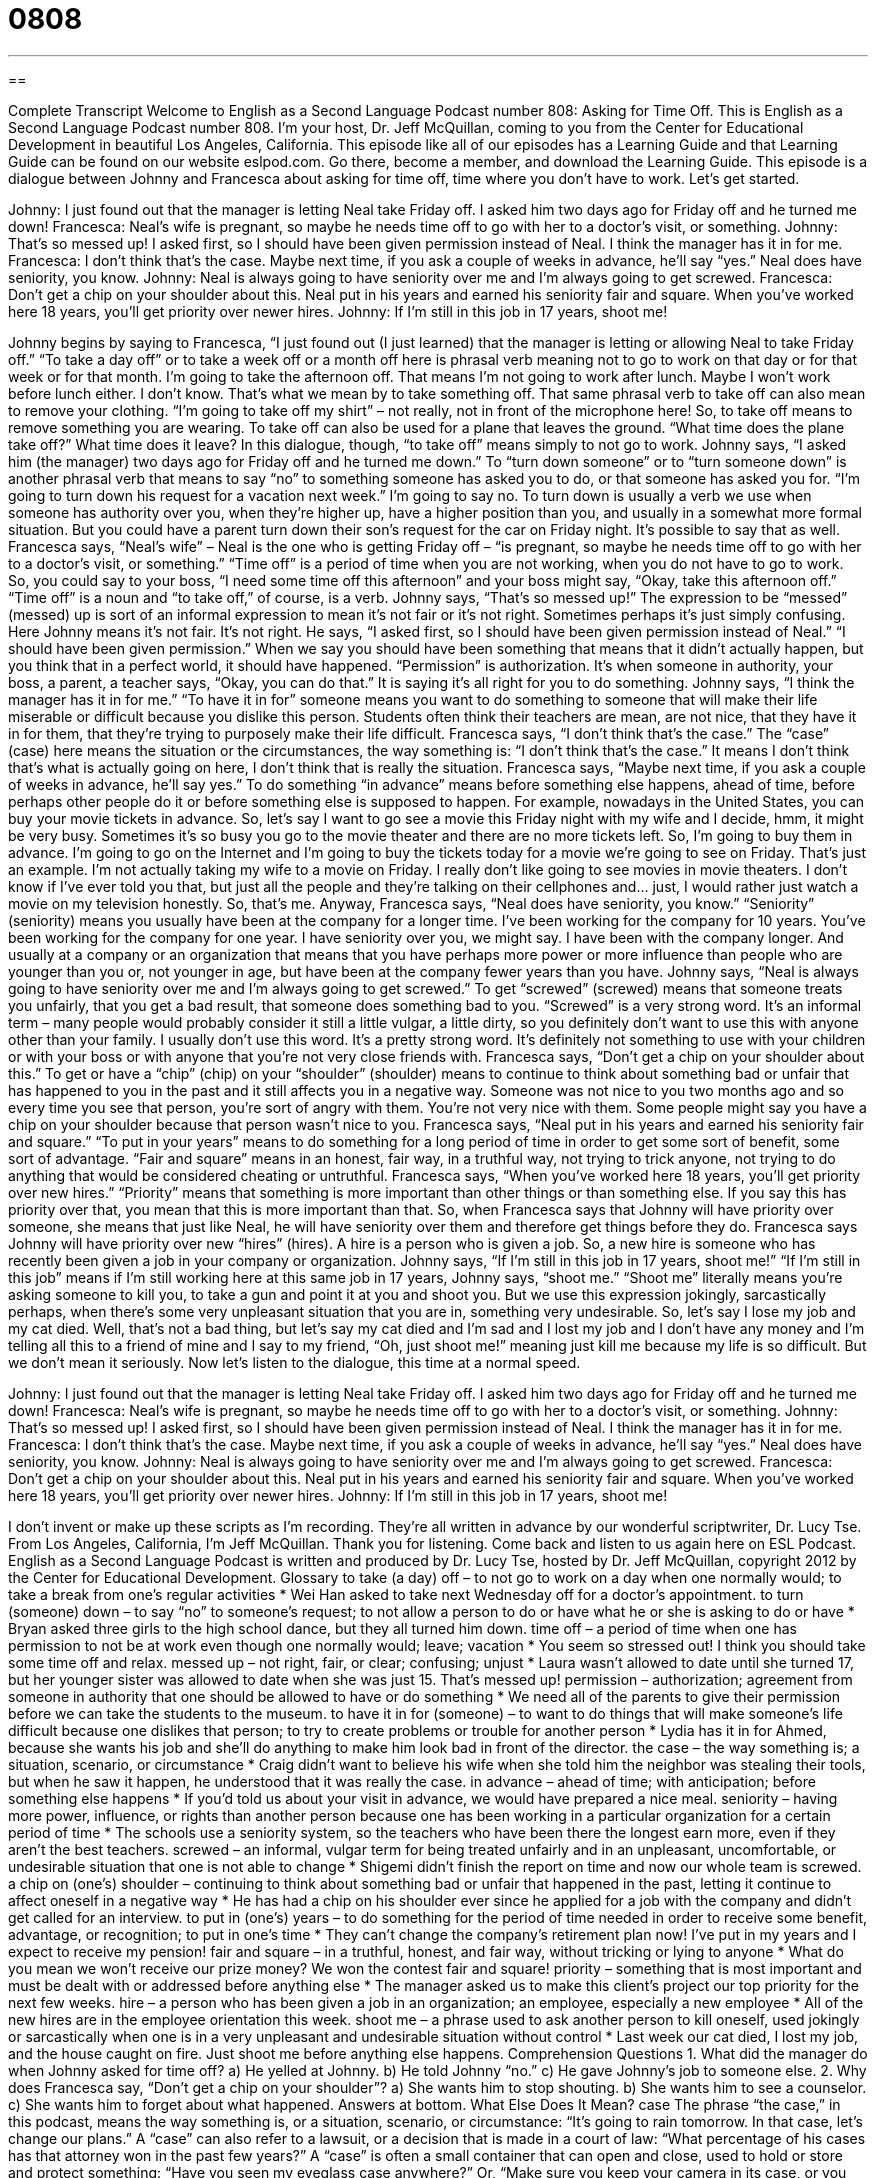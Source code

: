 = 0808
:toc: left
:toclevels: 3
:sectnums:
:stylesheet: ../../../myAdocCss.css

'''

== 

Complete Transcript
Welcome to English as a Second Language Podcast number 808: Asking for Time Off.
This is English as a Second Language Podcast number 808. I’m your host, Dr. Jeff McQuillan, coming to you from the Center for Educational Development in beautiful Los Angeles, California.
This episode like all of our episodes has a Learning Guide and that Learning Guide can be found on our website eslpod.com. Go there, become a member, and download the Learning Guide.
This episode is a dialogue between Johnny and Francesca about asking for time off, time where you don’t have to work. Let's get started.
[start of dialogue]
Johnny: I just found out that the manager is letting Neal take Friday off. I asked him two days ago for Friday off and he turned me down!
Francesca: Neal’s wife is pregnant, so maybe he needs time off to go with her to a doctor’s visit, or something.
Johnny: That’s so messed up! I asked first, so I should have been given permission instead of Neal. I think the manager has it in for me.
Francesca: I don’t think that’s the case. Maybe next time, if you ask a couple of weeks in advance, he’ll say “yes.” Neal does have seniority, you know.
Johnny: Neal is always going to have seniority over me and I’m always going to get screwed.
Francesca: Don’t get a chip on your shoulder about this. Neal put in his years and earned his seniority fair and square. When you’ve worked here 18 years, you’ll get priority over newer hires.
Johnny: If I’m still in this job in 17 years, shoot me!
[end of dialogue]
Johnny begins by saying to Francesca, “I just found out (I just learned) that the manager is letting or allowing Neal to take Friday off.” “To take a day off” or to take a week off or a month off here is phrasal verb meaning not to go to work on that day or for that week or for that month. I'm going to take the afternoon off. That means I'm not going to work after lunch. Maybe I won't work before lunch either. I don’t know. That’s what we mean by to take something off. That same phrasal verb to take off can also mean to remove your clothing. “I'm going to take off my shirt” – not really, not in front of the microphone here! So, to take off means to remove something you are wearing. To take off can also be used for a plane that leaves the ground. “What time does the plane take off?” What time does it leave? In this dialogue, though, “to take off” means simply to not go to work.
Johnny says, “I asked him (the manager) two days ago for Friday off and he turned me down.” To “turn down someone” or to “turn someone down” is another phrasal verb that means to say “no” to something someone has asked you to do, or that someone has asked you for. “I'm going to turn down his request for a vacation next week.” I'm going to say no. To turn down is usually a verb we use when someone has authority over you, when they're higher up, have a higher position than you, and usually in a somewhat more formal situation. But you could have a parent turn down their son’s request for the car on Friday night. It's possible to say that as well.
Francesca says, “Neal’s wife” – Neal is the one who is getting Friday off – “is pregnant, so maybe he needs time off to go with her to a doctor’s visit, or something.” “Time off” is a period of time when you are not working, when you do not have to go to work. So, you could say to your boss, “I need some time off this afternoon” and your boss might say, “Okay, take this afternoon off.” “Time off” is a noun and “to take off,” of course, is a verb.
Johnny says, “That’s so messed up!” The expression to be “messed” (messed) up is sort of an informal expression to mean it's not fair or it's not right. Sometimes perhaps it's just simply confusing. Here Johnny means it's not fair. It's not right. He says, “I asked first, so I should have been given permission instead of Neal.” “I should have been given permission.” When we say you should have been something that means that it didn’t actually happen, but you think that in a perfect world, it should have happened. “Permission” is authorization. It's when someone in authority, your boss, a parent, a teacher says, “Okay, you can do that.” It is saying it's all right for you to do something. Johnny says, “I think the manager has it in for me.” “To have it in for” someone means you want to do something to someone that will make their life miserable or difficult because you dislike this person. Students often think their teachers are mean, are not nice, that they have it in for them, that they're trying to purposely make their life difficult.
Francesca says, “I don’t think that’s the case.” The “case” (case) here means the situation or the circumstances, the way something is: “I don’t think that’s the case.” It means I don’t think that’s what is actually going on here, I don’t think that is really the situation. Francesca says, “Maybe next time, if you ask a couple of weeks in advance, he’ll say yes.” To do something “in advance” means before something else happens, ahead of time, before perhaps other people do it or before something else is supposed to happen. For example, nowadays in the United States, you can buy your movie tickets in advance. So, let's say I want to go see a movie this Friday night with my wife and I decide, hmm, it might be very busy. Sometimes it's so busy you go to the movie theater and there are no more tickets left. So, I'm going to buy them in advance. I'm going to go on the Internet and I'm going to buy the tickets today for a movie we're going to see on Friday. That’s just an example. I'm not actually taking my wife to a movie on Friday. I really don’t like going to see movies in movie theaters. I don’t know if I've ever told you that, but just all the people and they're talking on their cellphones and… just, I would rather just watch a movie on my television honestly. So, that’s me.
Anyway, Francesca says, “Neal does have seniority, you know.” “Seniority” (seniority) means you usually have been at the company for a longer time. I've been working for the company for 10 years. You’ve been working for the company for one year. I have seniority over you, we might say. I have been with the company longer. And usually at a company or an organization that means that you have perhaps more power or more influence than people who are younger than you or, not younger in age, but have been at the company fewer years than you have.
Johnny says, “Neal is always going to have seniority over me and I'm always going to get screwed.” To get “screwed” (screwed) means that someone treats you unfairly, that you get a bad result, that someone does something bad to you. “Screwed” is a very strong word. It's an informal term – many people would probably consider it still a little vulgar, a little dirty, so you definitely don’t want to use this with anyone other than your family. I usually don’t use this word. It's a pretty strong word. It's definitely not something to use with your children or with your boss or with anyone that you're not very close friends with.
Francesca says, “Don’t get a chip on your shoulder about this.” To get or have a “chip” (chip) on your “shoulder” (shoulder) means to continue to think about something bad or unfair that has happened to you in the past and it still affects you in a negative way. Someone was not nice to you two months ago and so every time you see that person, you're sort of angry with them. You're not very nice with them. Some people might say you have a chip on your shoulder because that person wasn’t nice to you.
Francesca says, “Neal put in his years and earned his seniority fair and square.” “To put in your years” means to do something for a long period of time in order to get some sort of benefit, some sort of advantage. “Fair and square” means in an honest, fair way, in a truthful way, not trying to trick anyone, not trying to do anything that would be considered cheating or untruthful. Francesca says, “When you’ve worked here 18 years, you'll get priority over new hires.” “Priority” means that something is more important than other things or than something else. If you say this has priority over that, you mean that this is more important than that. So, when Francesca says that Johnny will have priority over someone, she means that just like Neal, he will have seniority over them and therefore get things before they do. Francesca says Johnny will have priority over new “hires” (hires). A hire is a person who is given a job. So, a new hire is someone who has recently been given a job in your company or organization.
Johnny says, “If I'm still in this job in 17 years, shoot me!” “If I'm still in this job” means if I'm still working here at this same job in 17 years, Johnny says, “shoot me.” “Shoot me” literally means you're asking someone to kill you, to take a gun and point it at you and shoot you. But we use this expression jokingly, sarcastically perhaps, when there's some very unpleasant situation that you are in, something very undesirable. So, let's say I lose my job and my cat died. Well, that’s not a bad thing, but let's say my cat died and I'm sad and I lost my job and I don’t have any money and I'm telling all this to a friend of mine and I say to my friend, “Oh, just shoot me!” meaning just kill me because my life is so difficult. But we don’t mean it seriously.
Now let’s listen to the dialogue, this time at a normal speed.
[start of dialogue]
Johnny: I just found out that the manager is letting Neal take Friday off. I asked him two days ago for Friday off and he turned me down!
Francesca: Neal’s wife is pregnant, so maybe he needs time off to go with her to a doctor’s visit, or something.
Johnny: That’s so messed up! I asked first, so I should have been given permission instead of Neal. I think the manager has it in for me.
Francesca: I don’t think that’s the case. Maybe next time, if you ask a couple of weeks in advance, he’ll say “yes.” Neal does have seniority, you know.
Johnny: Neal is always going to have seniority over me and I’m always going to get screwed.
Francesca: Don’t get a chip on your shoulder about this. Neal put in his years and earned his seniority fair and square. When you’ve worked here 18 years, you’ll get priority over newer hires.
Johnny: If I’m still in this job in 17 years, shoot me!
[end of dialogue]
I don’t invent or make up these scripts as I'm recording. They're all written in advance by our wonderful scriptwriter, Dr. Lucy Tse.
From Los Angeles, California, I’m Jeff McQuillan. Thank you for listening. Come back and listen to us again here on ESL Podcast.
English as a Second Language Podcast is written and produced by Dr. Lucy Tse, hosted by Dr. Jeff McQuillan, copyright 2012 by the Center for Educational Development.
Glossary
to take (a day) off – to not go to work on a day when one normally would; to take a break from one’s regular activities
* Wei Han asked to take next Wednesday off for a doctor’s appointment.
to turn (someone) down – to say “no” to someone’s request; to not allow a person to do or have what he or she is asking to do or have
* Bryan asked three girls to the high school dance, but they all turned him down.
time off – a period of time when one has permission to not be at work even though one normally would; leave; vacation
* You seem so stressed out! I think you should take some time off and relax.
messed up – not right, fair, or clear; confusing; unjust
* Laura wasn’t allowed to date until she turned 17, but her younger sister was allowed to date when she was just 15. That’s messed up!
permission – authorization; agreement from someone in authority that one should be allowed to have or do something
* We need all of the parents to give their permission before we can take the students to the museum.
to have it in for (someone) – to want to do things that will make someone’s life difficult because one dislikes that person; to try to create problems or trouble for another person
* Lydia has it in for Ahmed, because she wants his job and she’ll do anything to make him look bad in front of the director.
the case – the way something is; a situation, scenario, or circumstance
* Craig didn’t want to believe his wife when she told him the neighbor was stealing their tools, but when he saw it happen, he understood that it was really the case.
in advance – ahead of time; with anticipation; before something else happens
* If you’d told us about your visit in advance, we would have prepared a nice meal.
seniority – having more power, influence, or rights than another person because one has been working in a particular organization for a certain period of time
* The schools use a seniority system, so the teachers who have been there the longest earn more, even if they aren’t the best teachers.
screwed – an informal, vulgar term for being treated unfairly and in an unpleasant, uncomfortable, or undesirable situation that one is not able to change
* Shigemi didn’t finish the report on time and now our whole team is screwed.
a chip on (one’s) shoulder – continuing to think about something bad or unfair that happened in the past, letting it continue to affect oneself in a negative way
* He has had a chip on his shoulder ever since he applied for a job with the company and didn’t get called for an interview.
to put in (one’s) years – to do something for the period of time needed in order to receive some benefit, advantage, or recognition; to put in one’s time
* They can’t change the company’s retirement plan now! I’ve put in my years and I expect to receive my pension!
fair and square – in a truthful, honest, and fair way, without tricking or lying to anyone
* What do you mean we won’t receive our prize money? We won the contest fair and square!
priority – something that is most important and must be dealt with or addressed before anything else
* The manager asked us to make this client’s project our top priority for the next few weeks.
hire – a person who has been given a job in an organization; an employee, especially a new employee
* All of the new hires are in the employee orientation this week.
shoot me – a phrase used to ask another person to kill oneself, used jokingly or sarcastically when one is in a very unpleasant and undesirable situation without control
* Last week our cat died, I lost my job, and the house caught on fire. Just shoot me before anything else happens.
Comprehension Questions
1. What did the manager do when Johnny asked for time off?
a) He yelled at Johnny.
b) He told Johnny “no.”
c) He gave Johnny’s job to someone else.
2. Why does Francesca say, “Don’t get a chip on your shoulder”?
a) She wants him to stop shouting.
b) She wants him to see a counselor.
c) She wants him to forget about what happened.
Answers at bottom.
What Else Does It Mean?
case
The phrase “the case,” in this podcast, means the way something is, or a situation, scenario, or circumstance: “It’s going to rain tomorrow. In that case, let’s change our plans.” A “case” can also refer to a lawsuit, or a decision that is made in a court of law: “What percentage of his cases has that attorney won in the past few years?” A “case” is often a small container that can open and close, used to hold or store and protect something: “Have you seen my eyeglass case anywhere?” Or, “Make sure you keep your camera in its case, or you might scratch the lens.” Finally, "case” can describe whether letters are written as capital letters (uppercase) or small letters (lowercase): “Writing in uppercase in emails is often considered rude, because readers see it as shouting.”
shoot
In this podcast, the phrase “shoot me” is used to ask another person to kill oneself, used jokingly or sarcastically when one is in a very unpleasant and undesirable situation without control: “This conference is so boring and we have to stay all day! Just shoot me now.” The word “shoot” is used as a command to ask someone to do or try something, especially to begin speaking: “Can I try to fix the problem? Yeah, shoot!” The verb “to shoot” can mean to take a photograph with a camera: “Jaime is looking forward to shooting some scenery around the Grand Canyon.” Finally, the verb “to shoot” can mean to reach for something, especially if is difficult or impossible to achieve or obtain: “Shoot for the moon; even if you miss, you’ll land among the stars.”
Culture Note
Paid Leave
Large companies offer many types of “paid leave,” or permission to not come to work for a certain amount of time and continue to receive a “paycheck” (money from one’s employer). Most employers offer holiday leave, vacation leave, and sick leave, but larger companies have the flexibility to offer additional types of paid leave.
For example, some companies offer paid leave for “military duty,” so that an employee can “serve” (work) in the “military” (army, navy, air force, etc.) for a certain number of weeks, months, or years, and still receive a paycheck and have a job to return to upon “completion of service” (when one has finished serving the promised amount of time in the military).
Companies can also offer paid leave for “jury duty,” which is a period of time when a U.S. citizen is expected to serve on a “jury” (the group of people who decide whether someone is guilty or innocent in a lawsuit). Normally, jury duty lasts for only a few days, but depending on the complexity of the lawsuit, it can last for several weeks or even months.
Employers can also offer “bereavement leave” (time taken off work immediately after a close family member or friend “passes away” (dies)). More commonly, employers can choose to offer “generous” (giving more than is expected) “maternity leave” (time taken off work immediately before, during, and after a woman gives birth to a child) “beyond” (more than) what is required by law. Some companies offer generous “paternity leave” (for the father of a new baby), too.
Comprehension Answers
1 - b
2 - c